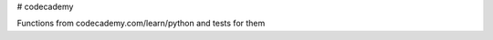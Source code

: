 # codecademy

.. image:: https://travis-ci.org/testlikeachamp/codecademy.svg?branch=master
    :target: https://travis-ci.org/testlikeachamp/codecademy

Functions from codecademy.com/learn/python and tests for them
